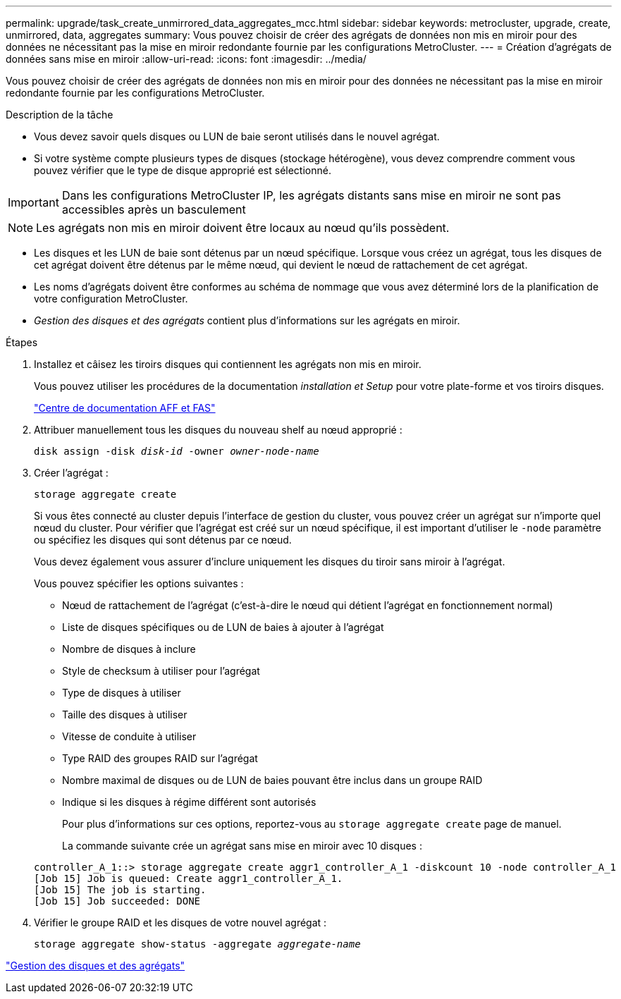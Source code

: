 ---
permalink: upgrade/task_create_unmirrored_data_aggregates_mcc.html 
sidebar: sidebar 
keywords: metrocluster, upgrade, create, unmirrored, data, aggregates 
summary: Vous pouvez choisir de créer des agrégats de données non mis en miroir pour des données ne nécessitant pas la mise en miroir redondante fournie par les configurations MetroCluster. 
---
= Création d'agrégats de données sans mise en miroir
:allow-uri-read: 
:icons: font
:imagesdir: ../media/


[role="lead"]
Vous pouvez choisir de créer des agrégats de données non mis en miroir pour des données ne nécessitant pas la mise en miroir redondante fournie par les configurations MetroCluster.

.Description de la tâche
* Vous devez savoir quels disques ou LUN de baie seront utilisés dans le nouvel agrégat.
* Si votre système compte plusieurs types de disques (stockage hétérogène), vous devez comprendre comment vous pouvez vérifier que le type de disque approprié est sélectionné.



IMPORTANT: Dans les configurations MetroCluster IP, les agrégats distants sans mise en miroir ne sont pas accessibles après un basculement


NOTE: Les agrégats non mis en miroir doivent être locaux au nœud qu'ils possèdent.

* Les disques et les LUN de baie sont détenus par un nœud spécifique. Lorsque vous créez un agrégat, tous les disques de cet agrégat doivent être détenus par le même nœud, qui devient le nœud de rattachement de cet agrégat.
* Les noms d'agrégats doivent être conformes au schéma de nommage que vous avez déterminé lors de la planification de votre configuration MetroCluster.
* _Gestion des disques et des agrégats_ contient plus d'informations sur les agrégats en miroir.


.Étapes
. Installez et câisez les tiroirs disques qui contiennent les agrégats non mis en miroir.
+
Vous pouvez utiliser les procédures de la documentation _installation et Setup_ pour votre plate-forme et vos tiroirs disques.

+
https://docs.netapp.com/platstor/index.jsp["Centre de documentation AFF et FAS"]

. Attribuer manuellement tous les disques du nouveau shelf au nœud approprié :
+
`disk assign -disk _disk-id_ -owner _owner-node-name_`

. Créer l'agrégat :
+
`storage aggregate create`

+
Si vous êtes connecté au cluster depuis l'interface de gestion du cluster, vous pouvez créer un agrégat sur n'importe quel nœud du cluster. Pour vérifier que l'agrégat est créé sur un nœud spécifique, il est important d'utiliser le `-node` paramètre ou spécifiez les disques qui sont détenus par ce nœud.

+
Vous devez également vous assurer d'inclure uniquement les disques du tiroir sans miroir à l'agrégat.

+
Vous pouvez spécifier les options suivantes :

+
** Nœud de rattachement de l'agrégat (c'est-à-dire le nœud qui détient l'agrégat en fonctionnement normal)
** Liste de disques spécifiques ou de LUN de baies à ajouter à l'agrégat
** Nombre de disques à inclure
** Style de checksum à utiliser pour l'agrégat
** Type de disques à utiliser
** Taille des disques à utiliser
** Vitesse de conduite à utiliser
** Type RAID des groupes RAID sur l'agrégat
** Nombre maximal de disques ou de LUN de baies pouvant être inclus dans un groupe RAID
** Indique si les disques à régime différent sont autorisés
+
Pour plus d'informations sur ces options, reportez-vous au `storage aggregate create` page de manuel.

+
La commande suivante crée un agrégat sans mise en miroir avec 10 disques :

+
[listing]
----
controller_A_1::> storage aggregate create aggr1_controller_A_1 -diskcount 10 -node controller_A_1
[Job 15] Job is queued: Create aggr1_controller_A_1.
[Job 15] The job is starting.
[Job 15] Job succeeded: DONE
----


. Vérifier le groupe RAID et les disques de votre nouvel agrégat :
+
`storage aggregate show-status -aggregate _aggregate-name_`



https://docs.netapp.com/ontap-9/topic/com.netapp.doc.dot-cm-psmg/home.html["Gestion des disques et des agrégats"]
